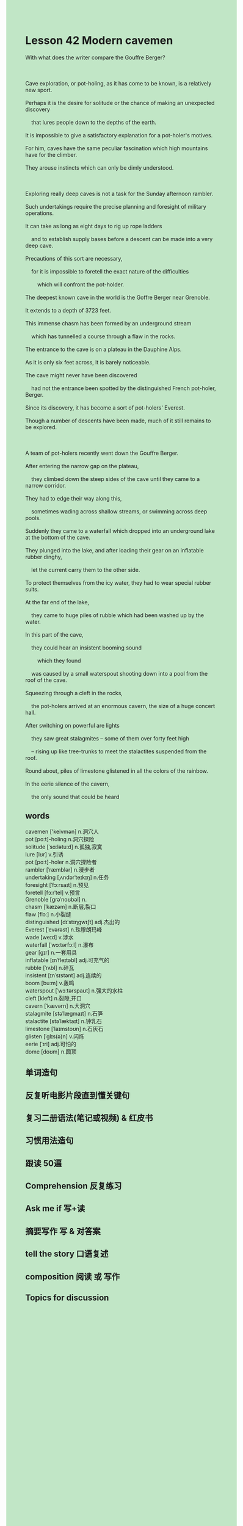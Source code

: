 #+OPTIONS: \n:t toc:nil num:nil html-postamble:nil
#+HTML_HEAD_EXTRA: <style>body {background: rgb(193, 230, 198) !important;}</style>
* Lesson 42 Modern cavemen
#+begin_verse
With what does the writer compare the Gouffre Berger?

Cave exploration, or pot-holing, as it has come to be known, is a relatively new sport.
Perhaps it is the desire for solitude or the chance of making an unexpected discovery
	that lures people down to the depths of the earth.
It is impossible to give a satisfactory explanation for a pot-holer's motives.
For him, caves have the same peculiar fascination which high mountains have for the climber.
They arouse instincts which can only be dimly understood.

Exploring really deep caves is not a task for the Sunday afternoon rambler.
Such undertakings require the precise planning and foresight of military operations.
It can take as long as eight days to rig up rope ladders
	and to establish supply bases before a descent can be made into a very deep cave.
Precautions of this sort are necessary,
	for it is impossible to foretell the exact nature of the difficulties
		which will confront the pot-holder.
The deepest known cave in the world is the Goffre Berger near Grenoble.
It extends to a depth of 3723 feet.
This immense chasm has been formed by an underground stream
	which has tunnelled a course through a flaw in the rocks.
The entrance to the cave is on a plateau in the Dauphine Alps.
As it is only six feet across, it is barely noticeable.
The cave might never have been discovered
	had not the entrance been spotted by the distinguished French pot-holer, Berger.
Since its discovery, it has become a sort of pot-holers' Everest.
Though a number of descents have been made, much of it still remains to be explored.

A team of pot-holers recently went down the Gouffre Berger.
After entering the narrow gap on the plateau,
	they climbed down the steep sides of the cave until they came to a narrow corridor.
They had to edge their way along this,
	sometimes wading across shallow streams, or swimming across deep pools.
Suddenly they came to a waterfall which dropped into an underground lake at the bottom of the cave.
They plunged into the lake, and after loading their gear on an inflatable rubber dinghy,
	let the current carry them to the other side.
To protect themselves from the icy water, they had to wear special rubber suits.
At the far end of the lake,
	they came to huge piles of rubble which had been washed up by the water.
In this part of the cave,
	they could hear an insistent booming sound
		which they found
	was caused by a small waterspout shooting down into a pool from the roof of the cave.
Squeezing through a cleft in the rocks,
	the pot-holers arrived at an enormous cavern, the size of a huge concert hall.
After switching on powerful are lights
	they saw great stalagmites -- some of them over forty feet high
	-- rising up like tree-trunks to meet the stalactites suspended from the roof.
Round about, piles of limestone glistened in all the colors of the rainbow.
In the eerie silence of the cavern,
	the only sound that could be heard
#+end_verse

** words
cavemen ['keivmən] n.洞穴人
pot [pɑːt]-holing n.洞穴探险
solitude [ˈsɑːlətuːd] n.孤独,寂寞
lure [lʊr] v.引诱
pot [pɑːt]-holer n.洞穴探险者
rambler [ˈræmblər] n.漫步者
undertaking [ˌʌndərˈteɪkɪŋ] n.任务
foresight [ˈfɔːrsaɪt] n.预见
foretell [fɔːrˈtel] v.预言
Grenoble [ɡrəˈnoʊbəl] n.
chasm [ˈkæzəm] n.断层,裂口
flaw [flɔː] n.小裂缝
distinguished [dɪˈstɪŋɡwɪʃt] adj.杰出的
Everest [ˈevərəst] n.珠穆朗玛峰
wade [weɪd] v.涉水
waterfall [ˈwɔːtərfɔːl] n.瀑布
gear [ɡɪr] n.一套用具
inflatable [ɪnˈfleɪtəbl] adj.可充气的
rubble [ˈrʌbl] n.碎瓦
insistent [ɪnˈsɪstənt] adj.连续的
boom [buːm] v.轰鸣
waterspout [ˈwɔːtərspaʊt] n.强大的水柱
cleft [kleft] n.裂隙,开口
cavern [ˈkævərn] n.大洞穴
stalagmite [stəˈlæɡmaɪt] n.石笋
stalactite [stəˈlæktaɪt] n.钟乳石
limestone [ˈlaɪmstoʊn] n.石灰石
glisten [ˈɡlɪs(ə)n] v.闪烁
eerie [ˈɪri] adj.可怕的
dome [doʊm] n.圆顶

** 单词造句
** 反复听电影片段直到懂关键句
** 复习二册语法(笔记或视频) & 红皮书
** 习惯用法造句
** 跟读 50遍
** Comprehension 反复练习
** Ask me if 写+读
** 摘要写作 写 & 对答案
** tell the story 口语复述
** composition 阅读 或 写作
** Topics for discussion
